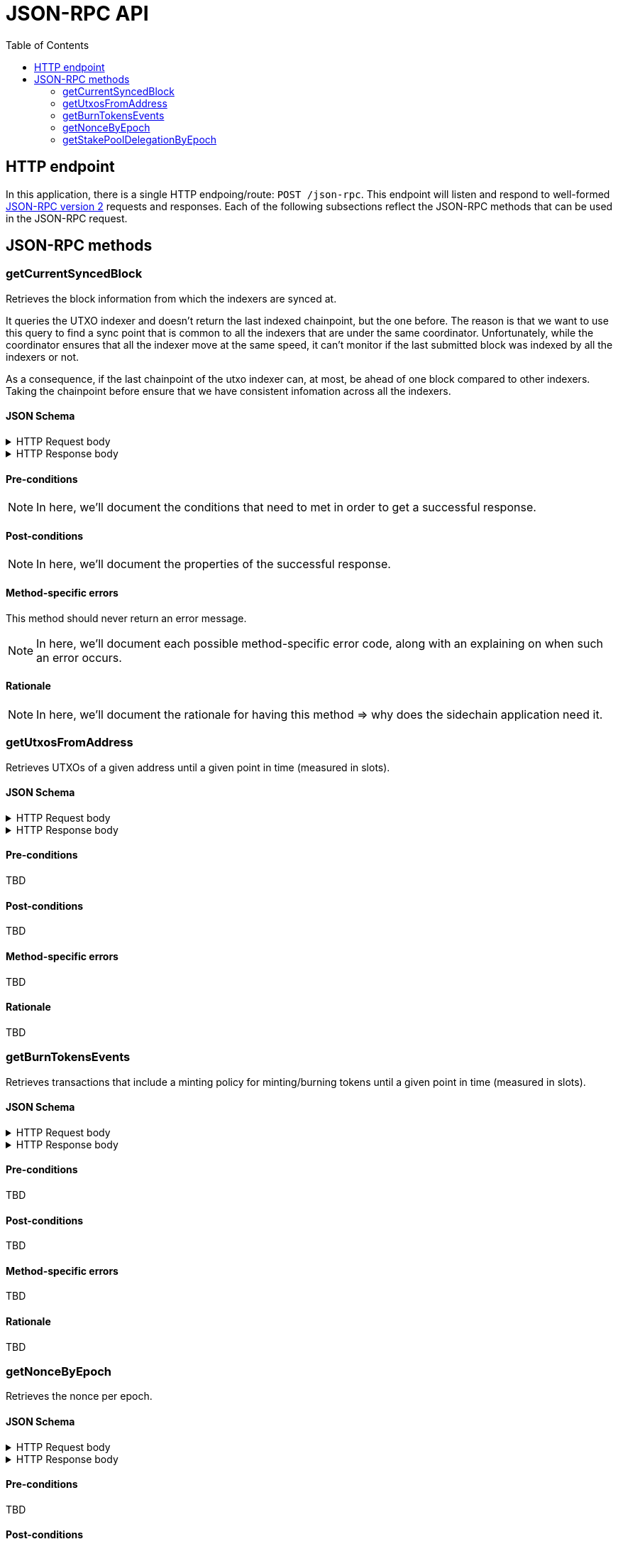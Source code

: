 = JSON-RPC API
:toc: left
:toclevels: 2

== HTTP endpoint

In this application, there is a single HTTP endpoing/route: `POST /json-rpc`.
This endpoint will listen and respond to well-formed link:https://www.jsonrpc.org/specification[JSON-RPC version 2] requests and responses.
Each of the following subsections reflect the JSON-RPC methods that can be used in the JSON-RPC request.

== JSON-RPC methods

=== getCurrentSyncedBlock

Retrieves the block information from which the indexers are synced at.

It queries the UTXO indexer and doesn't return the last indexed chainpoint, but the one before.
The reason is that we want to use this query to find a sync point that is common to all the indexers
that are under the same coordinator.
Unfortunately, while the coordinator ensures that all the indexer move at the same speed,
it can't monitor if the last submitted block was indexed by all the indexers or not.

As a consequence, if the last chainpoint of the utxo indexer can, at most,
be ahead of one block compared to other indexers.
Taking the chainpoint before ensure that we have consistent infomation across all the indexers.

==== JSON Schema

.HTTP Request body
[%collapsible]
====
```JSON
{
  "$schema": "http://json-schema.org/draft-04/schema#",
  "type": "object",
  "properties": {
    "jsonrpc": {
      "type": "string"
    },
    "method": {
      "type": "string"
    },
    "params": {
      "type": "string"
    },
    "id": {
      "type": "integer"
    }
  },
  "required": [
    "jsonrpc",
    "method",
    "params",
    "id"
  ]
}
```
====

.HTTP Response body
[%collapsible]
====
```JSON
{
  "$schema": "http://json-schema.org/draft-04/schema#",
  "type": "object",
  "oneOf": [
    {
      "type": "object",
      "properties": {
        "id": {
          "type": "integer"
        },
        "jsonrpc": {
          "type": "string"
        },
        "result": {
          "type": "object",
          "properties": {
            "blockNo": {
              "type": "integer",
              "minimum": 0
            },
            "blockTimestamp": {
              "type": "string",
              "minimum": 0,
              "description": "timestamp in seconds"
            },
            "blockHeaderHash": {
              "type": "string",
              "pattern": "^[0-9a-f]{64}$"
            },
            "slotNo": {
              "type": "integer",
              "minimum": 0
            },
            "epochNo": {
              "type": "integer",
              "minimum": 0
            }
          },
          "required": []
        }
      },
      "required": [
        "id",
        "jsonrpc",
        "result"
      ]
    },
    {
      "type": "object",
      "properties": {
        "id": {
          "type": "integer"
        },
        "jsonrpc": {
          "type": "string"
        },
        "error": {
          "type": "object",
          "properties": {
            "code": {
              "type": "integer"
            },
            "message": {
              "type": "integer"
            },
            "data": {
              "type": "integer"
            }
          },
          "required": [
            "code",
            "message"
          ]
        }
      },
      "required": [
        "id",
        "jsonrpc",
        "error"
      ]
    }
  ]
}
```
====

==== Pre-conditions

[NOTE]
====
In here, we'll document the conditions that need to met in order to get a successful response.
====

==== Post-conditions

[NOTE]
====
In here, we'll document the properties of the successful response.
====

==== Method-specific errors

This method should never return an error message.

[NOTE]
====
In here, we'll document each possible method-specific error code, along with an explaining on when such an error occurs.
====

==== Rationale

[NOTE]
====
In here, we'll document the rationale for having this method => why does the sidechain application need it.
====


=== getUtxosFromAddress

Retrieves UTXOs of a given address until a given point in time (measured in slots).

==== JSON Schema

.HTTP Request body
[%collapsible]
====
```JSON
{
  "$schema": "http://json-schema.org/draft-04/schema#",
  "type": "object",
  "properties": {
    "jsonrpc": {
      "type": "string"
    },
    "method": {
      "type": "string"
    },
    "params": {
      "type": "object",
      "properties": {
        "address": {
          "type": "string",
          "description": "Show UTxOs belonging to this Shelley address in bech32 format."
        },
        "createdAfterSlotNo": {
          "type": "integer",
          "minimum": 0,
          "description": "Filter out UTxO that were created during or before that slot."
        },
        "unspentBeforeSlotNo": {
          "type": "integer",
          "minimum": 0,
          "description": "Show only UTxOs that existed at this slot. Said another way, only outputs that were created during or before that slot and were unspent during that slot will be returned."
        }
      },
      "required": [
        "address",
        "unspentBeforeSlotNo"
      ]
    },
    "id": {
      "type": "integer"
    }
  },
  "required": [
    "jsonrpc",
    "method",
    "params",
    "id"
  ]
}
```
====

.HTTP Response body
[%collapsible]
====
```JSON
{
  "$schema": "http://json-schema.org/draft-04/schema#",
  "type": "object",
  "oneOf": [
    {
      "type": "object",
      "properties": {
        "id": {
          "type": "integer"
        },
        "jsonrpc": {
          "type": "string"
        },
        "result": {
          "type": "array",
          "items": {
            "type": "object",
            "properties": {
              "blockHeaderHash": {
                "type": "string",
                "pattern": "^[0-9a-f]{64}$"
              },
              "slotNo": {
                "type": "integer",
                "minimum": 0
              },
              "blockNo": {
                "type": "integer",
                "minimum": 0
              },
              "txIndexInBlock": {
                "type": "integer",
                "minimum": 0
              },
              "datum": {
                "type": "string",
                "description": "HEX string of the CBOR encoded datum"
              },
              "txId": {
                "type": "string"
              },
              "txIx": {
                "type": "integer",
                "minimum": 0
              },
              "spentBy": {
                "type": "object",
                "properties": {
                  "slotNo": {
                    "type": "integer",
                    "minimum": 0
                  },
                  "txId": {
                    "type": "string",
                    "pattern": "^[0-9a-f]{64}$"
                  }
                },
                "required": [
                  "slotNo",
                  "txId"
                ]
              },
              "txInputs": {
                "type": "array",
                "description": "List of inputs that were used in the transaction that created this UTxO",
                "items": {
                  "type": "object",
                  "properties": {
                    "txId": {
                      "type": "string",
                      "pattern": "^[0-9a-f]{64}$"
                    },
                    "txIx": {
                      "type": "integer",
                      "minimum": 0
                    }
                  },
                  "required": [
                    "txId",
                    "txIx"
                  ]
                }
              },
            },
            "required": [
              "blockHeaderHash",
              "blockNo",
              "datum",
              "slotNo",
              "txId",
              "txIx",
              "txIndexInBlock",
              "txInputs"
            ]
          }
        }
      },
      "required": [
        "id",
        "jsonrpc",
        "result"
      ]
    },
    {
      "type": "object",
      "properties": {
        "id": {
          "type": "integer"
        },
        "jsonrpc": {
          "type": "string"
        },
        "error": {
          "type": "object",
          "properties": {
            "code": {
              "type": "integer"
            },
            "message": {
              "type": "integer"
            },
            "data": {
              "type": "integer"
            }
          },
          "required": [
            "code",
            "message"
          ]
        }
      },
      "required": [
        "id",
        "jsonrpc",
        "error"
      ]
    }
  ]
}
```
====

==== Pre-conditions

TBD

==== Post-conditions

TBD

==== Method-specific errors

TBD

==== Rationale

TBD


=== getBurnTokensEvents

Retrieves transactions that include a minting policy for minting/burning tokens until a given point in time (measured in slots).

==== JSON Schema

.HTTP Request body
[%collapsible]
====
```JSON
{
  "$schema": "http://json-schema.org/draft-04/schema#",
  "type": "object",
  "properties": {
    "jsonrpc": {
      "type": "string"
    },
    "method": {
      "type": "string"
    },
    "params": {
      "type": "object",
      "properties": {
        "policyId": {
          "type": "string",
          "pattern": "^[0-9a-f]{64}$",
          "description": "Hash of the minting policy"
        },
        "assetName": {
          "type": "string",
          "pattern": "^([0-9a-f]{2})+$"
        },
        "slotNo": {
          "type": "integer",
          "minimum": 0,
          "description": "Return the state of the chain at this slot. Effectively it filters out transactions that occured during or after this slot."
        },
        "afterTx": {
          "type": "string",
          "pattern": "^[0-9a-f]{64}$",
          "description": "Filters out transaction that occurred before this transaction. The specific transaction must be part of the indexed transactions."
        }
      },
      "required": [
        "policyId",
        "assetName",
        "slotNo",
      ]
    },
    "id": {
      "type": "integer"
    }
  },
  "required": [
    "jsonrpc",
    "method",
    "params",
    "id"
  ]
}
```
====

.HTTP Response body
[%collapsible]
====
```JSON
{
  "$schema": "http://json-schema.org/draft-04/schema#",
  "type": "object",
  "oneOf": [
    {
      "type": "object",
      "properties": {
        "id": {
          "type": "integer"
        },
        "jsonrpc": {
          "type": "string"
        },
        "result": {
          "type": "array",
          "items": {
            "type": "object",
            "properties": {
              "blockHeaderHash": {
                "type": "string",
                "pattern": "^[0-9a-f]{64}$"
              },
              "slotNo": {
                "type": "integer",
                "minimum": 0
              },
              "blockNo": {
                "type": "integer",
                "minimum": 0
              },
              "txId": {
                "type": "string",
                "pattern": "^[0-9a-f]{64}$"
              },
              "redeemer": {
                "type": "string",
                "pattern": "^([0-9a-f]{2})+$"
              },
              "burnAmount": {
                "type": "integer"
                "minimum": 0
              }
            },
            "required": [
              "blockHeaderHash",
              "slotNo",
              "blockNo",
              "txId",
              "redeemer",
              "burnAmount"
            ]
          }
        }
      },
      "required": [
        "id",
        "jsonrpc",
        "result"
      ]
    },
    {
      "type": "object",
      "properties": {
        "id": {
          "type": "integer"
        },
        "jsonrpc": {
          "type": "string"
        },
        "error": {
          "type": "object",
          "properties": {
            "code": {
              "type": "integer"
            },
            "message": {
              "type": "integer"
            },
            "data": {
              "type": "integer"
            }
          },
          "required": [
            "code",
            "message"
          ]
        }
      },
      "required": [
        "id",
        "jsonrpc",
        "error"
      ]
    }
  ]
}
```
====

==== Pre-conditions

TBD

==== Post-conditions

TBD

==== Method-specific errors

TBD

==== Rationale

TBD


=== getNonceByEpoch

Retrieves the nonce per epoch.

==== JSON Schema

.HTTP Request body
[%collapsible]
====
```JSON
{
  "$schema": "http://json-schema.org/draft-04/schema#",
  "type": "object",
  "properties": {
    "jsonrpc": {
      "type": "string"
    },
    "method": {
      "type": "string"
    },
    "params": {
      "type": "integer",
      "minimum": 0,
      "description": "Epoch number"
    },
    "id": {
      "type": "integer"
    }
  },
  "required": [
    "jsonrpc",
    "method",
    "params",
    "id"
  ]
}
```
====

.HTTP Response body
[%collapsible]
====
```JSON
{
  "$schema": "http://json-schema.org/draft-04/schema#",
  "type": "object",
  "oneOf": [
    {
      "type": "object",
      "properties": {
        "id": {
          "type": "integer"
        },
        "jsonrpc": {
          "type": "string"
        },
        "result": {
          "type": "object",
          "properties": {
            "blockHeaderHash": {
              "pattern": "^[0-9a-f]{64}$",
              "type": "string"
            },
            "blockNo": {
              "minimum": 0,
              "type": "integer"
            },
            "epochNo": {
              "minimum": 0,
              "type": "integer"
            },
            "slotNo": {
              "minimum": 0,
              "type": "integer"
            },
            "nonce": {
              "pattern": "^[0-9a-f]{64}$",
              "type": "string"
            }
          },
          "required": [
            "blockHeaderHash",
            "blockNo",
            "epochNo",
            "nonce",
            "slotNo"
          ]
        }
      },
      "required": [
        "id",
        "jsonrpc",
        "result"
      ]
    },
    {
      "type": "object",
      "properties": {
        "id": {
          "type": "integer"
        },
        "jsonrpc": {
          "type": "string"
        },
        "error": {
          "type": "object",
          "properties": {
            "code": {
              "type": "integer"
            },
            "message": {
              "type": "integer"
            },
            "data": {
              "type": "integer"
            }
          },
          "required": [
            "code",
            "message"
          ]
        }
      },
      "required": [
        "id",
        "jsonrpc",
        "error"
      ]
    }
  ]
}
```
====

==== Pre-conditions

TBD

==== Post-conditions

TBD

==== Method-specific errors

TBD

==== Rationale

TBD


=== getStakePoolDelegationByEpoch

Retrieves the stake pool delegation per epoch.

==== JSON Schema

.HTTP Request body
[%collapsible]
====
```JSON
{
  "$schema": "http://json-schema.org/draft-04/schema#",
  "type": "object",
  "properties": {
    "jsonrpc": {
      "type": "string"
    },
    "method": {
      "type": "string"
    },
    "params": {
      "type": "integer",
      "minimum": 0,
      "description": "Epoch number"
    },
    "id": {
      "type": "integer"
    }
  },
  "required": [
    "jsonrpc",
    "method",
    "params",
    "id"
  ]
}
```
====

.HTTP Response body
[%collapsible]
====
```JSON
{
  "$schema": "http://json-schema.org/draft-04/schema#",
  "type": "object",
  "oneOf": [
    {
      "type": "object",
      "properties": {
        "id": {
          "type": "integer"
        },
        "jsonrpc": {
          "type": "string"
        },
        "result": {
          "type": "array",
          "items": {
            "type": "object",
            "properties": {
              "blockHeaderHash": {
                "pattern": "^[0-9a-f]{64}$",
                "type": "string"
              },
              "blockNo": {
                "minimum": 0,
                "type": "integer"
              },
              "slotNo": {
                "minimum": 0,
                "type": "integer"
              },
              "epochNo": {
                "minimum": 0,
                "type": "integer"
              },
              "poolId": {
                "type": "string"
              },
              "lovelace": {
                "minimum": 0,
                "type": "integer"
              }
            },
            "required": [
              "blockHeaderHash",
              "blockNo",
              "slotNo",
              "epochNo",
              "poolId",
              "lovelace"
            ]
          }
        }
      },
      "required": [
        "id",
        "jsonrpc",
        "result"
      ]
    },
    {
      "type": "object",
      "properties": {
        "id": {
          "type": "integer"
        },
        "jsonrpc": {
          "type": "string"
        },
        "error": {
          "type": "object",
          "properties": {
            "code": {
              "type": "integer"
            },
            "message": {
              "type": "integer"
            },
            "data": {
              "type": "integer"
            }
          },
          "required": [
            "code",
            "message"
          ]
        }
      },
      "required": [
        "id",
        "jsonrpc",
        "error"
      ]
    }
  ]
}
```
====

==== Pre-conditions

TBD

==== Post-conditions

TBD

==== Method-specific errors

TBD

==== Rationale

TBD

